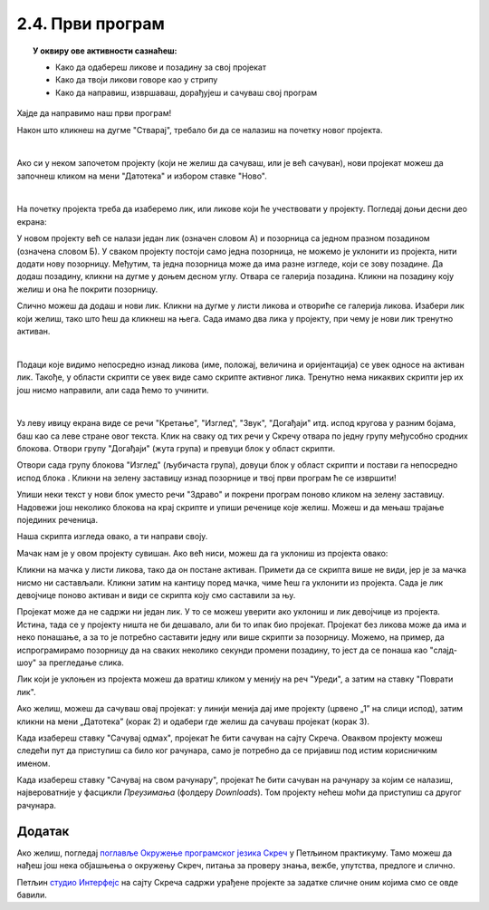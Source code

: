 
~~~~~~~~~~~~~~~~~~~~~~~~~~~~~~~~~~~~~~~~~~~~~~~~~~~~~~
2.4. Први програм
~~~~~~~~~~~~~~~~~~~~~~~~~~~~~~~~~~~~~~~~~~~~~~~~~~~~~~

.. topic:: У оквиру ове активности сазнаћеш:
            
            - Како да одабереш ликове и позадину за свој пројекат
            - Како да твоји ликови говоре као у стрипу
            - Како да направиш, извршаваш, дорађујеш и сачуваш свој програм

.. |novi_lik|          image:: ../../_images/S3_opste/novi_lik.png
.. |nova_pozadina|     image:: ../../_images/S3_opste/nova_pozadina.png
.. |zelena_zastavica|  image:: ../../_images/S3_opste/zelena_zastavica.png
.. |izgovori_sec|      image:: ../../_images/S3_opste/izgovori_sec.png


Хајде да направимо наш први програм!

Након што кликнеш на дугме "Стварај", требало би да се налазиш на почетку новог пројекта.

.. image:: ../../_images/S3_01_prvi_program/stvaraj.png
   :align: center
   :width: 700

|

Ако си у неком започетом пројекту (који не желиш да сачуваш, или је већ сачуван), нови пројекат можеш да започнеш кликом на мени "Датотека" и избором ставке "Ново".

.. image:: ../../_images/S3_01_prvi_program/novo.png
   :align: center
   :width: 400

|
   
На почетку пројекта треба да изаберемо лик, или ликове који ће учествовати у пројекту. Погледај доњи десни део екрана:

.. image:: ../../_images/S3_01_prvi_program/likovi_pozadine.png
   :align: center
   :width: 400

У новом пројекту већ се налази један лик (означен словом А) и позорница са једном празном позадином (означена словом Б). У сваком пројекту постоји само једна позорница, не можемо је уклонити из пројекта, нити додати нову позорницу. Међутим, та једна позорница може да има разне изгледе, који се зову позадине. Да додаш позадину, кликни на дугме |nova_pozadina| у доњем десном углу. Отвара се галерија позадина. Кликни на позадину коју желиш и она ће покрити позорницу.

Слично можеш да додаш и нови лик. Кликни на дугме |novi_lik| у листи ликова и отвориће се галерија ликова. Изабери лик који желиш, тако што ћеш да кликнеш на њега. Сада имамо два лика у пројекту, при чему је нови лик тренутно активан.

.. image:: ../../_images/S3_01_prvi_program/aktivan_lik.png
   :align: center
   :width: 400

|
   
Подаци које видимо непосредно изнад ликова (име, положај, величина и оријентација) се увек односе на активан лик. Такође, у области скрипти се увек виде само скрипте активног лика. Тренутно нема никаквих скрипти јер их још нисмо направили, али сада ћемо то учинити.

|
   
.. comment .. sidebar:: Групе блокова

.. image:: ../../_images/S3_01_prvi_program/grupe_blokova.png
   :align: left
   :width: 150

Уз леву ивицу екрана виде се речи "Кретање", "Изглед", "Звук", "Догађаји" итд. испод кругова у разним бојама, баш као са леве стране овог текста. Клик на сваку од тих речи у Скречу отвара по једну групу међусобно сродних блокова. Отвори групу "Догађаји" (жута група) и превуци блок |zelena_zastavica| у област скрипти.

.. infonote::

    Свака скрипта која започиње блоком |zelena_zastavica| извршиће се када кликнеш на зелену заставицу изнад горњег левог угла позорнице.


Отвори сада групу блокова "Изглед" (љубичаста група), довуци блок |izgovori_sec| у област скрипти и постави га непосредно испод блока  |zelena_zastavica|. Кликни на зелену заставицу изнад позорнице и твој први програм ће се извршити! 

Упиши неки текст у нови блок уместо речи "Здраво" и покрени програм поново кликом на зелену заставицу. Надовежи још неколико блокова |izgovori_sec| на крај скрипте и упиши реченице које желиш. Можеш и да мењаш трајање појединих реченица.

Наша скрипта изгледа овако, а ти направи своју.

.. image:: ../../_images/S3_01_prvi_program/to_sam_ja.png
   :align: center
   :width: 600

Мачак нам је у овом пројекту сувишан. Ако већ ниси, можеш да га уклониш из пројекта овако:

Кликни на мачка у листи ликова, тако да он постане активан. Примети да се скрипта више не види, јер је за мачка нисмо ни састављали.
Кликни затим на кантицу поред мачка, чиме ћеш га уклонити из пројекта. Сада је лик девојчице поново активан и види се скрипта коју смо саставили за њу.

Пројекат може да не садржи ни један лик. У то се можеш уверити ако уклониш и лик девојчице из пројекта. Истина, тада се у пројекту ништа не би дешавало, али би то ипак био пројекат. Пројекат без ликова може да има и неко понашање, а за то је потребно саставити једну или више скрипти за позорницу. Можемо, на пример, да испрограмирамо позорницу да на сваких неколико секунди промени позадину, то јест да се понаша као "слајд-шоу" за прегледање слика.

Лик који је уклоњен из пројекта можеш да вратиш кликом у менију на реч "Уреди", а затим на ставку "Поврати лик".

.. image:: ../../_images/S3_01_prvi_program/vracanje_lika.png
   :align: center
   :width: 400


Ако желиш, можеш да сачуваш овај пројекат: у линији менија дај име пројекту (црвено „1” на слици испод), затим кликни на мени „Датотека” (корак 2) и одабери где желиш да сачуваш пројекат (корак 3).

.. image:: ../../_images/S3_01_prvi_program/cuvanje_to_sam_ja.png
   :align: center
   :width: 600

Када изабереш ставку "Сачувај одмах", пројекат ће бити сачуван на сајту Скреча. Оваквом пројекту можеш следећи пут да приступиш са било ког рачунара, само је потребно да се пријавиш под истим корисничким именом.

Када изабереш ставку "Сачувај на свом рачунару", пројекат ће бити сачуван на рачунару за којим се налазиш, највероватније у фасцикли *Преузимања* (фолдеру *Downloads*). Том пројекту нећеш моћи да приступиш са другог рачунара.

Додатак
-------

Ако желиш, погледај `поглавље Окружење програмског језика Скреч <https://petlja.org/biblioteka/r/lekcije/scratch3-praktikum/scratch3-interfejs>`_ у Петљином практикуму. Тамо можеш да нађеш још нека објашњења о окружењу Скреч, питања за проверу знања, вежбе, упутства, предлоге и слично.

Петљин `студио Интерфејс <https://scratch.mit.edu/studios/25117360/>`_ на сајту Скреча садржи урађене пројекте за задатке сличне оним којима смо се овде бавили.

